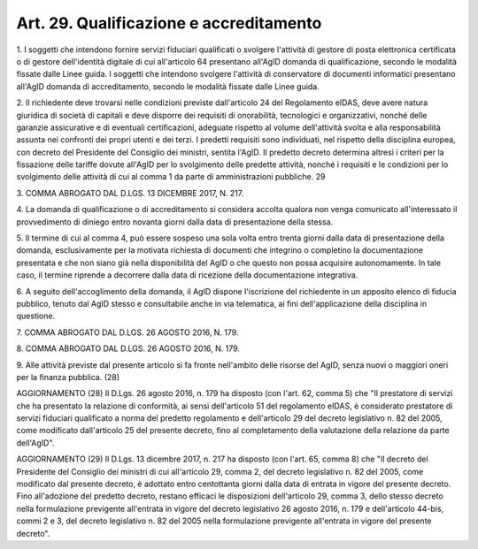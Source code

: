 
.. _art29:

Art. 29. Qualificazione e accreditamento
^^^^^^^^^^^^^^^^^^^^^^^^^^^^^^^^^^^^^^^^



1\. I soggetti che intendono fornire servizi fiduciari qualificati
o svolgere l'attività di gestore di posta elettronica certificata o
di gestore dell'identità digitale di cui all'articolo 64 presentano
all'AgID domanda di qualificazione, secondo le modalità fissate
dalle Linee guida. I soggetti che intendono svolgere l'attività di
conservatore di documenti informatici presentano all'AgID domanda di
accreditamento, secondo le modalità fissate dalle Linee guida.

2\. Il richiedente deve trovarsi nelle condizioni previste
dall'articolo 24 del Regolamento eIDAS, deve avere natura giuridica
di società di capitali e deve disporre dei requisiti di
onorabilità, tecnologici e organizzativi, nonché delle garanzie
assicurative e di eventuali certificazioni, adeguate rispetto al
volume dell'attività svolta e alla responsabilità assunta nei
confronti dei propri utenti e dei terzi. I predetti requisiti sono
individuati, nel rispetto della disciplina europea, con decreto del
Presidente del Consiglio dei ministri, sentita l'AgID. Il predetto
decreto determina altresì i criteri per la fissazione delle tariffe
dovute all'AgID per lo svolgimento delle predette attività, nonché
i requisiti e le condizioni per lo svolgimento delle attività di cui
al comma 1 da parte di amministrazioni pubbliche. 29

3\. COMMA ABROGATO DAL D.LGS. 13 DICEMBRE 2017, N. 217.

4\. La domanda di qualificazione o di accreditamento si considera
accolta qualora non venga comunicato all'interessato il provvedimento
di diniego entro novanta giorni dalla data di presentazione della
stessa.

5\. Il termine di cui al comma 4, può essere sospeso una sola volta
entro trenta giorni dalla data di presentazione della domanda,
esclusivamente per la motivata richiesta di documenti che integrino o
completino la documentazione presentata e che non siano già nella
disponibilità del AgID o che questo non possa acquisire
autonomamente. In tale caso, il termine riprende a decorrere dalla
data di ricezione della documentazione integrativa.

6\. A seguito dell'accoglimento della domanda, il AgID dispone
l'iscrizione del richiedente in un apposito elenco di fiducia
pubblico, tenuto dal AgID stesso e consultabile anche in via
telematica, ai fini dell'applicazione della disciplina in questione.

7\. COMMA ABROGATO DAL D.LGS. 26 AGOSTO 2016, N. 179.

8\. COMMA ABROGATO DAL D.LGS. 26 AGOSTO 2016, N. 179.

9\. Alle attività previste dal presente articolo si fa fronte
nell'ambito delle risorse del AgID, senza nuovi o maggiori oneri per
la finanza pubblica.
(28)

AGGIORNAMENTO (28)
Il D.Lgs. 26 agosto 2016, n. 179 ha disposto (con l'art. 62, comma
5) che "Il prestatore di servizi che ha presentato la relazione di
conformità, ai sensi dell'articolo 51 del regolamento eIDAS, è
considerato prestatore di servizi fiduciari qualificato a norma del
predetto regolamento e dell'articolo 29 del decreto legislativo n. 82
del 2005, come modificato dall'articolo 25 del presente decreto, fino
al completamento della valutazione della relazione da parte
dell'AgID".

AGGIORNAMENTO (29)
Il D.Lgs. 13 dicembre 2017, n. 217 ha disposto (con l'art. 65,
comma 8) che "Il decreto del Presidente del Consiglio dei ministri di
cui all'articolo 29, comma 2, del decreto legislativo n. 82 del 2005,
come modificato dal presente decreto, è adottato entro centottanta
giorni dalla data di entrata in vigore del presente decreto. Fino
all'adozione del predetto decreto, restano efficaci le disposizioni
dell'articolo 29, comma 3, dello stesso decreto nella formulazione
previgente all'entrata in vigore del decreto legislativo 26 agosto
2016, n. 179 e dell'articolo 44-bis, commi 2 e 3, del decreto
legislativo n. 82 del 2005 nella formulazione previgente all'entrata
in vigore del presente decreto".
